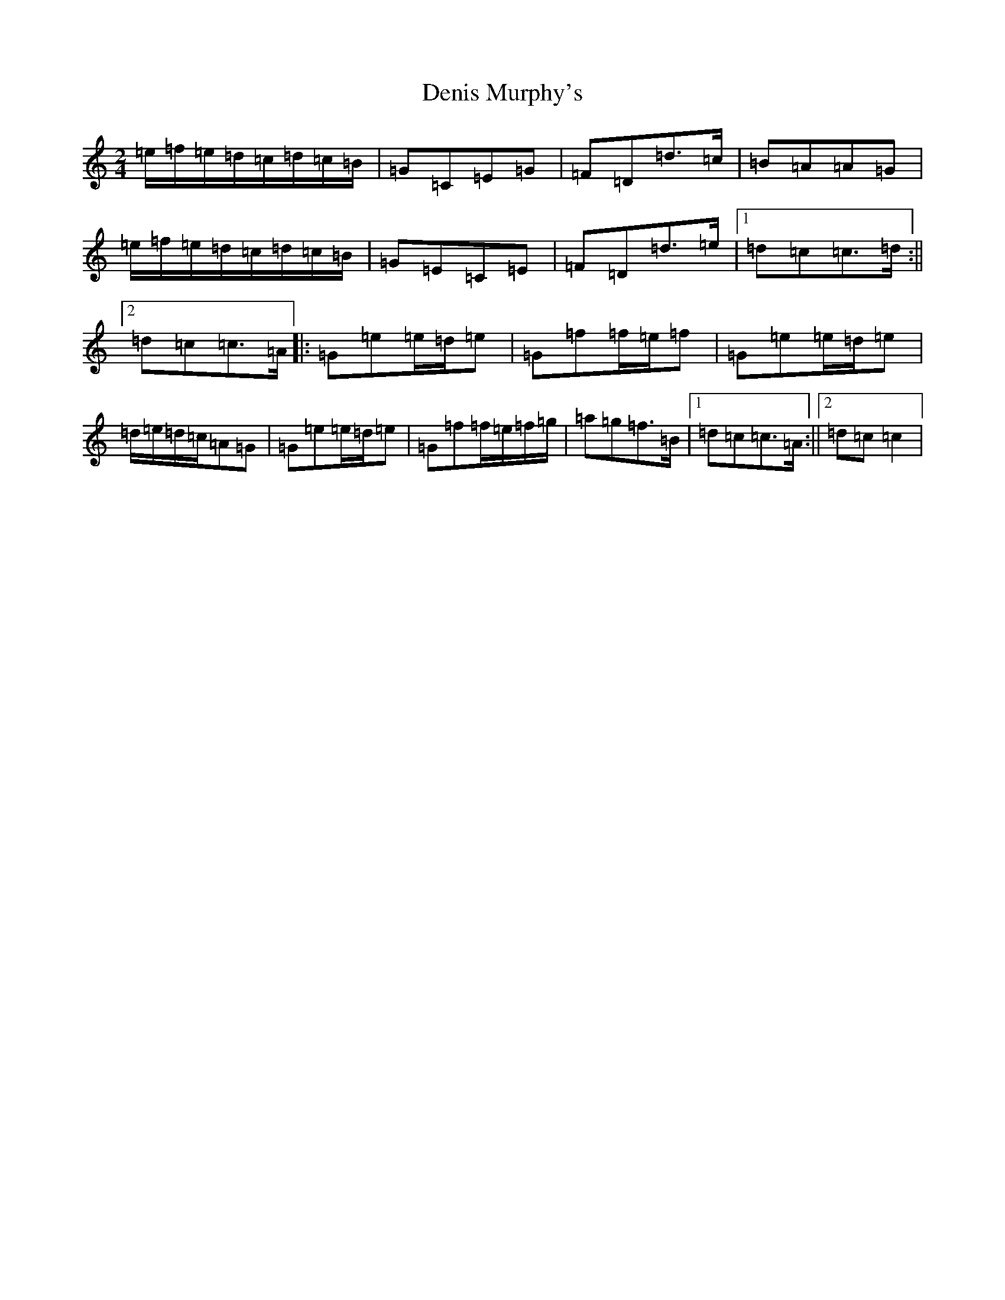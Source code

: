 X: 5089
T: Denis Murphy's
S: https://thesession.org/tunes/357#setting6931
R: polka
M:2/4
L:1/8
K: C Major
=e/2=f/2=e/2=d/2=c/2=d/2=c/2=B/2|=G=C=E=G|=F=D=d>=c|=B=A=A=G|=e/2=f/2=e/2=d/2=c/2=d/2=c/2=B/2|=G=E=C=E|=F=D=d>=e|1=d=c=c>=d:||2=d=c=c>=A|:=G=e=e/2=d/2=e|=G=f=f/2=e/2=f|=G=e=e/2=d/2=e|=d/2=e/2=d/2=c/2=A=G|=G=e=e/2=d/2=e|=G=f=f/2=e/2=f/2=g/2|=a=g=f>=B|1=d=c=c>=A:||2=d=c=c2|
